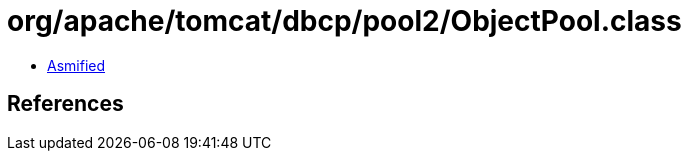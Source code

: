 = org/apache/tomcat/dbcp/pool2/ObjectPool.class

 - link:ObjectPool-asmified.java[Asmified]

== References

